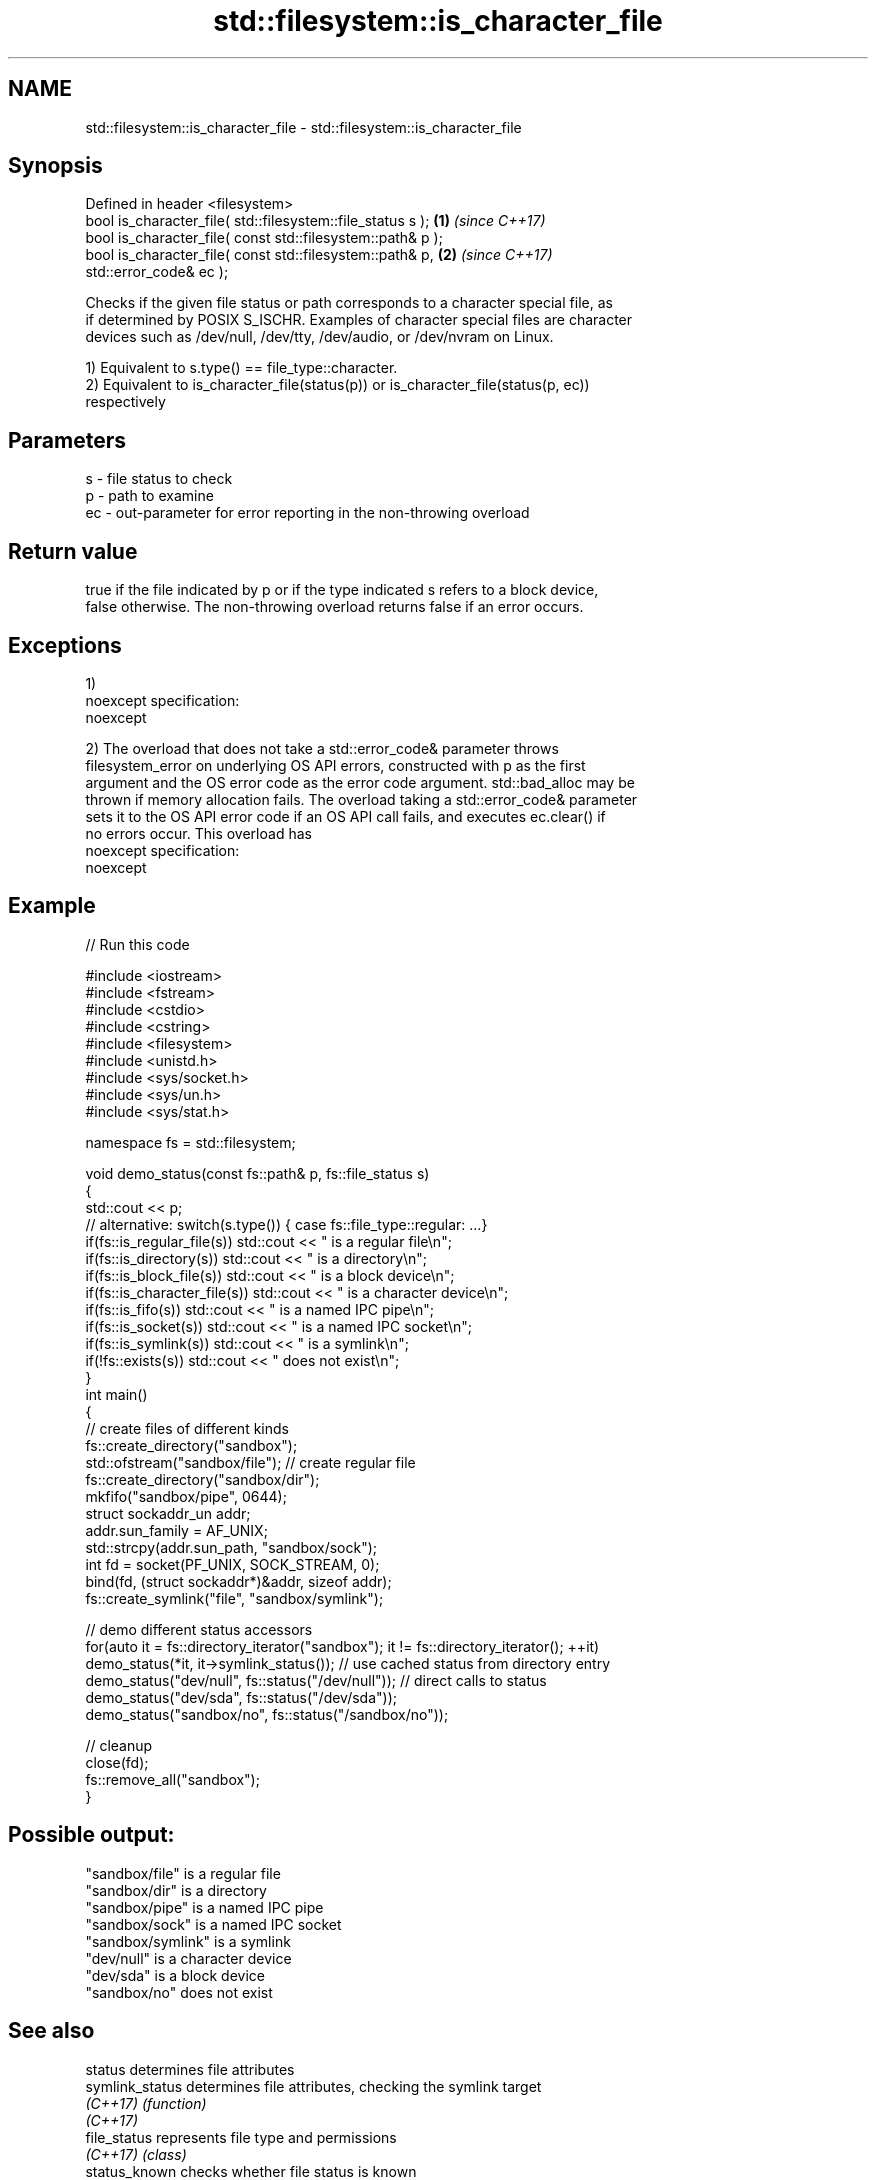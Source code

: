 .TH std::filesystem::is_character_file 3 "2017.04.02" "http://cppreference.com" "C++ Standard Libary"
.SH NAME
std::filesystem::is_character_file \- std::filesystem::is_character_file

.SH Synopsis
   Defined in header <filesystem>
   bool is_character_file( std::filesystem::file_status s );          \fB(1)\fP \fI(since C++17)\fP
   bool is_character_file( const std::filesystem::path& p );
   bool is_character_file( const std::filesystem::path& p,            \fB(2)\fP \fI(since C++17)\fP
   std::error_code& ec );

   Checks if the given file status or path corresponds to a character special file, as
   if determined by POSIX S_ISCHR. Examples of character special files are character
   devices such as /dev/null, /dev/tty, /dev/audio, or /dev/nvram on Linux.

   1) Equivalent to s.type() == file_type::character.
   2) Equivalent to is_character_file(status(p)) or is_character_file(status(p, ec))
   respectively

.SH Parameters

   s  - file status to check
   p  - path to examine
   ec - out-parameter for error reporting in the non-throwing overload

.SH Return value

   true if the file indicated by p or if the type indicated s refers to a block device,
   false otherwise. The non-throwing overload returns false if an error occurs.

.SH Exceptions

   1)
   noexcept specification:  
   noexcept
     
   2) The overload that does not take a std::error_code& parameter throws
   filesystem_error on underlying OS API errors, constructed with p as the first
   argument and the OS error code as the error code argument. std::bad_alloc may be
   thrown if memory allocation fails. The overload taking a std::error_code& parameter
   sets it to the OS API error code if an OS API call fails, and executes ec.clear() if
   no errors occur. This overload has
   noexcept specification:  
   noexcept
     

.SH Example

   
// Run this code

 #include <iostream>
 #include <fstream>
 #include <cstdio>
 #include <cstring>
 #include <filesystem>
 #include <unistd.h>
 #include <sys/socket.h>
 #include <sys/un.h>
 #include <sys/stat.h>
  
 namespace fs = std::filesystem;
  
 void demo_status(const fs::path& p, fs::file_status s)
 {
     std::cout << p;
     // alternative: switch(s.type()) { case fs::file_type::regular: ...}
     if(fs::is_regular_file(s)) std::cout << " is a regular file\\n";
     if(fs::is_directory(s)) std::cout << " is a directory\\n";
     if(fs::is_block_file(s)) std::cout << " is a block device\\n";
     if(fs::is_character_file(s)) std::cout << " is a character device\\n";
     if(fs::is_fifo(s)) std::cout << " is a named IPC pipe\\n";
     if(fs::is_socket(s)) std::cout << " is a named IPC socket\\n";
     if(fs::is_symlink(s)) std::cout << " is a symlink\\n";
     if(!fs::exists(s)) std::cout << " does not exist\\n";
 }
 int main()
 {
     // create files of different kinds
     fs::create_directory("sandbox");
     std::ofstream("sandbox/file"); // create regular file
     fs::create_directory("sandbox/dir");
     mkfifo("sandbox/pipe", 0644);
     struct sockaddr_un addr;
     addr.sun_family = AF_UNIX;
     std::strcpy(addr.sun_path, "sandbox/sock");
     int fd = socket(PF_UNIX, SOCK_STREAM, 0);
     bind(fd, (struct sockaddr*)&addr, sizeof addr);
     fs::create_symlink("file", "sandbox/symlink");
  
     // demo different status accessors
     for(auto it = fs::directory_iterator("sandbox"); it != fs::directory_iterator(); ++it)
         demo_status(*it, it->symlink_status()); // use cached status from directory entry
     demo_status("dev/null", fs::status("/dev/null")); // direct calls to status
     demo_status("dev/sda", fs::status("/dev/sda"));
     demo_status("sandbox/no", fs::status("/sandbox/no"));
  
     // cleanup
     close(fd);
     fs::remove_all("sandbox");
 }

.SH Possible output:

 "sandbox/file" is a regular file
 "sandbox/dir" is a directory
 "sandbox/pipe" is a named IPC pipe
 "sandbox/sock" is a named IPC socket
 "sandbox/symlink" is a symlink
 "dev/null" is a character device
 "dev/sda" is a block device
 "sandbox/no" does not exist

.SH See also

   status          determines file attributes
   symlink_status  determines file attributes, checking the symlink target
   \fI(C++17)\fP         \fI(function)\fP 
   \fI(C++17)\fP
   file_status     represents file type and permissions
   \fI(C++17)\fP         \fI(class)\fP 
   status_known    checks whether file status is known
   \fI(C++17)\fP         \fI(function)\fP 
   is_block_file   checks whether the given path refers to block device
   \fI(C++17)\fP         \fI(function)\fP 
   is_directory    checks whether the given path refers to a directory
   \fI(C++17)\fP         \fI(function)\fP 
   is_fifo         checks whether the given path refers to a named pipe
   \fI(C++17)\fP         \fI(function)\fP 
   is_other        checks whether the argument refers to an other file
   \fI(C++17)\fP         \fI(function)\fP 
   is_regular_file checks whether the argument refers to a regular file
   \fI(C++17)\fP         \fI(function)\fP 
   is_socket       checks whether the argument refers to a named IPC socket
   \fI(C++17)\fP         \fI(function)\fP 
   is_symlink      checks whether the argument refers to a symbolic link
   \fI(C++17)\fP         \fI(function)\fP 
   exists          checks whether path refers to existing file system object
   \fI(C++17)\fP         \fI(function)\fP 
   status          status of the file designated by this directory entry
   symlink_status  symlink_status of the file designated by this directory entry
                   \fI(public member function of std::filesystem::directory_entry)\fP 

.SH Category:

     * unconditionally noexcept
